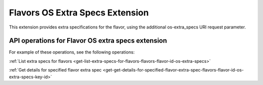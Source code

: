 .. _flavors-os-extra-specs-extension:

================================
Flavors OS Extra Specs Extension
================================

This extension provides extra specifications for the flavor, using the additional 
os-extra_specs URI request parameter.

API operations for Flavor OS extra specs extension
--------------------------------------------------

For example of these operations, see the following operations:

:ref:`List extra specs for flavors <get-list-extra-specs-for-flavors-flavors-flavor-id-os-extra-specs>`

:ref:`Get details for specified flavor extra spec <get-get-details-for-specified-flavor-extra-spec-flavors-flavor-id-os-extra-specs-key-id>`
